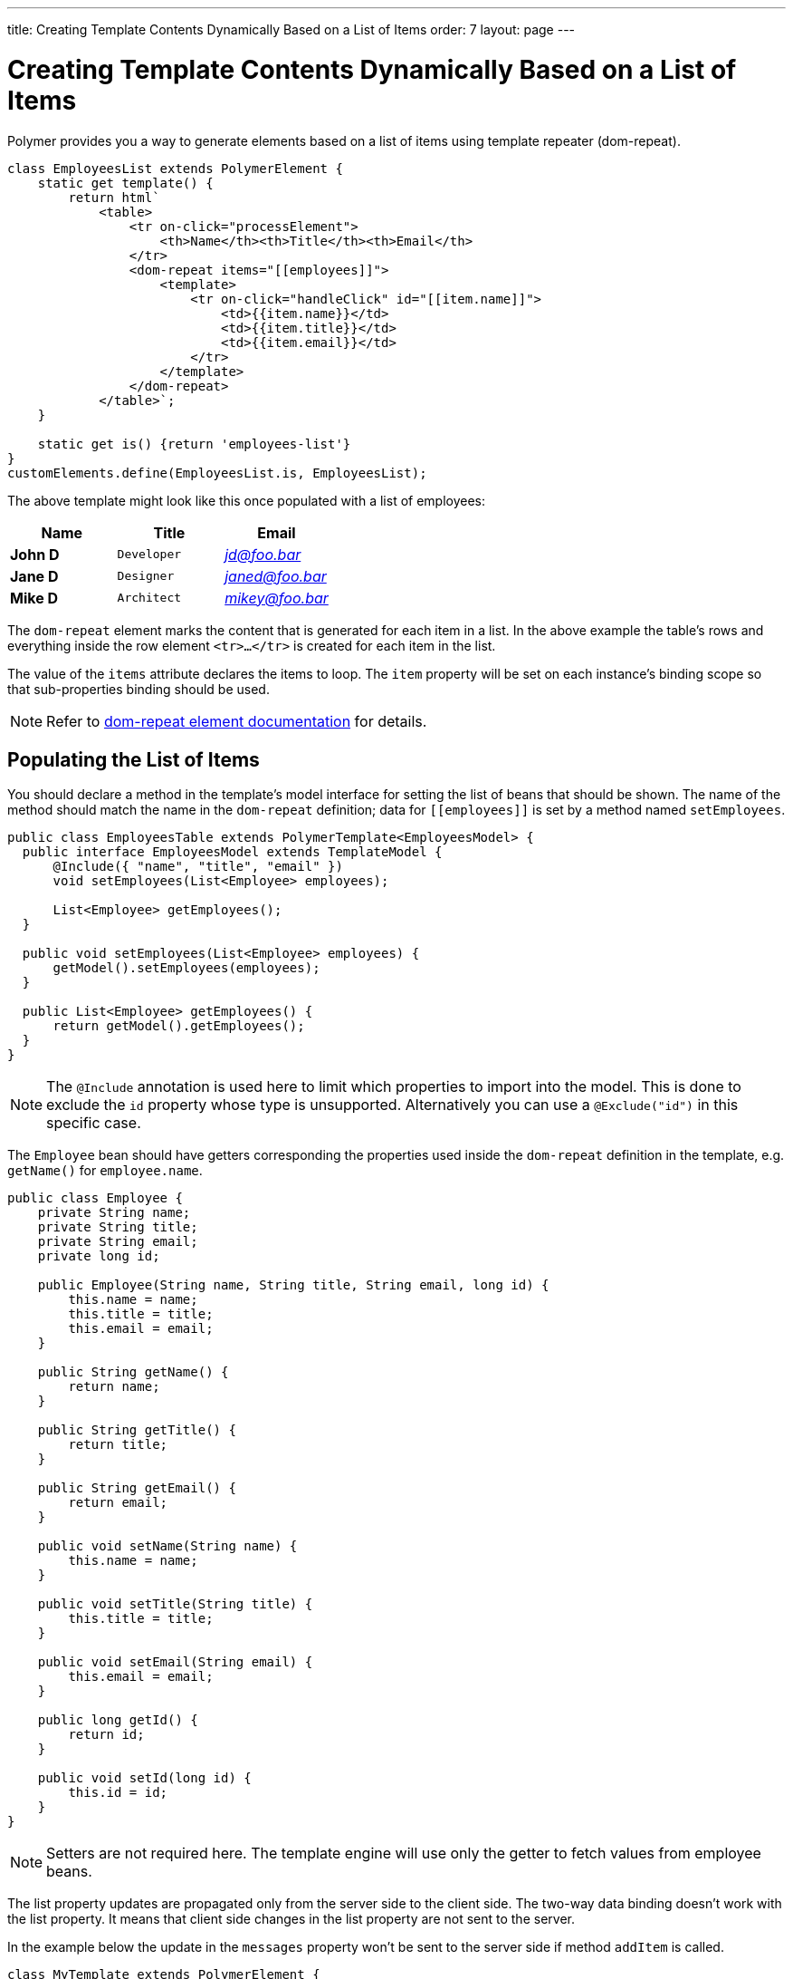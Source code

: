 ---
title: Creating Template Contents Dynamically Based on a List of Items
order: 7
layout: page
---

ifdef::env-github[:outfilesuffix: .asciidoc]
= Creating Template Contents Dynamically Based on a List of Items

Polymer provides you a way to generate elements based on a list of items
using template repeater (dom-repeat).

[source,js]
----
class EmployeesList extends PolymerElement {
    static get template() {
        return html`
            <table>
                <tr on-click="processElement">
                    <th>Name</th><th>Title</th><th>Email</th>
                </tr>
                <dom-repeat items="[[employees]]">
                    <template>
                        <tr on-click="handleClick" id="[[item.name]]">
                            <td>{{item.name}}</td>
                            <td>{{item.title}}</td>
                            <td>{{item.email}}</td>
                        </tr>
                    </template>
                </dom-repeat>
            </table>`;
    }

    static get is() {return 'employees-list'}
}
customElements.define(EmployeesList.is, EmployeesList);
----

The above template might look like this once populated with a list of employees:

[cols=">s,^m,e",options="header"]
|==========================
|Name   |Title     |Email
|John D |Developer | jd@foo.bar
|Jane D |Designer  | janed@foo.bar
|Mike D |Architect | mikey@foo.bar
|==========================

The `dom-repeat` element marks the content that is generated for each item in a list.
In the above example the table's rows and everything inside the row element `<tr>...</tr>` is created for each item in the list.

The value of the `items` attribute declares the items to loop. The `item` property will be set
on each instance's binding scope so that sub-properties binding should be used.

[NOTE]
Refer to https://polymer-library.polymer-project.org/3.0/api/elements/dom-repeat[dom-repeat element documentation] for details.

== Populating the List of Items

You should declare a method in the template's model interface for setting the list of beans that should be shown.
The name of the method should match the name in the `dom-repeat` definition; data for `\[[employees]]` is set by a method named `setEmployees`.

[source,java]
----
public class EmployeesTable extends PolymerTemplate<EmployeesModel> {
  public interface EmployeesModel extends TemplateModel {
      @Include({ "name", "title", "email" })
      void setEmployees(List<Employee> employees);

      List<Employee> getEmployees();
  }

  public void setEmployees(List<Employee> employees) {
      getModel().setEmployees(employees);
  }

  public List<Employee> getEmployees() {
      return getModel().getEmployees();
  }
}
----

[NOTE]
The `@Include` annotation is used here to limit which properties to import into the model.
This is done to exclude the `id` property whose type is unsupported. Alternatively you can use a `@Exclude("id")` in this specific case.

The `Employee` bean should have getters corresponding the properties used inside the `dom-repeat` definition in the template, e.g. `getName()` for `employee.name`.

[source,java]
----
public class Employee {
    private String name;
    private String title;
    private String email;
    private long id;

    public Employee(String name, String title, String email, long id) {
        this.name = name;
        this.title = title;
        this.email = email;
    }

    public String getName() {
        return name;
    }

    public String getTitle() {
        return title;
    }

    public String getEmail() {
        return email;
    }

    public void setName(String name) {
        this.name = name;
    }

    public void setTitle(String title) {
        this.title = title;
    }

    public void setEmail(String email) {
        this.email = email;
    }

    public long getId() {
        return id;
    }

    public void setId(long id) {
        this.id = id;
    }
}
----

[NOTE]
Setters are not required here. The template engine will use only the getter to fetch values from employee beans.

The list property updates are propagated only from the server side to the client side.
The two-way data binding doesn't work with the list property. It means that 
client side changes in the list property are not sent to the server.

In the example below the update in the `messages` property won't be sent to the server side
if method `addItem`  is called.

[source,javascript]
----
class MyTemplate extends PolymerElement {
    static get properties() {
        return {
            messages: {
                type: Array,
                value: [],
                notify: true
            }
        };
    }
    addItem() {
        this.push('messages', 'foo');
    }
}
----

== Updating the Items

The beans that you add to the model using the `setEmployees()` method are used to populate the model only.
It means that any update made to the bean will not update the model.
To be able to update the model items you should use `getEmployees()` which returns bean proxies which are connected to the model.
Any change made to the proxy instance will be reflected to the model.

Here is the way to update the title for all items:

[source,java]
----
public void updateTitle() {
    getEmployees().forEach(employee -> employee.setTitle("Mr."));
}
----

[NOTE]
You can also use `setEmployees()` method with a new list of updated beans to repopulate the model. This is not very convenient if you want to update only a single item or a single property.

== Accessing item indices
As you may have noticed, there is an event handler in the demo.
If you're unfamiliar with event handlers, please reference the tutorial:
<<tutorial-template-event-handlers#,Handling User Events in a Template>>

This event handler is used to demonstrate a shorthand that allows us to access current item index, by annotating the event handler
 with `@RepeatIndex` annotation:

[source,java]
----
@EventHandler
public void processElement(@RepeatIndex int itemIndex) {
    System.out.println(getEmployees().get(itemIndex).getName());
}
----

[NOTE]
There is a limitation: parameter type should be either `int` or `Integer`.
